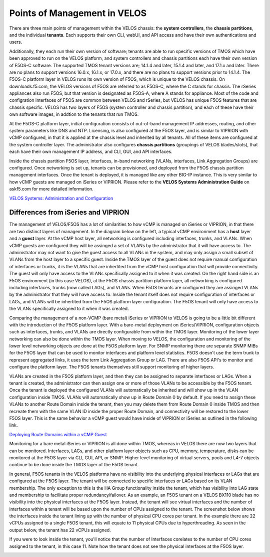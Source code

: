 =============================
Points of Management in VELOS
=============================

There are three main points of management within the VELOS chassis: the **system controllers**, the **chassis partitions**, and the individual **tenants**. Each supports their own CLI, webUI, and API access and have their own authentications and users. 

.. image:: images/velos_points_of_management/image1.png
  :align: center
  :scale: 90%


Additionally, they each run their own version of software; tenants are able to run specific versions of TMOS which have been approved to run on the VELOS platform, and system controllers and chassis partitions each have their own version of F5OS-C software. The supported TMOS tenant versions are; 14.1.4 and later, 15.1.4 and later, and 17.1.x and later. There are no plans to support versions 16.0.x, 16.1.x, or 17.0.x, and there are no plans to support versions prior to 14.1.4. The F5OS-C platform layer in VELOS runs its own version of F5OS, which is unique to the VELOS chassis. On downloads.f5.com, the VELOS versions of F5OS are referred to as F5OS-C, where the C stands for chassis. The rSeries appliances also run F5OS, but that version is designated as F5OS-A, where A stands for appliance. Most of the code and configration interfaces of F5OS are common between VELOS and rSeries, but VELOS has unique F5OS features that are chassis specific. VELOS has two layers of F5OS (system controller and chassis partition), and each of these have their own software images, in addtion to the tenants that run TMOS.


.. image:: images/velos_points_of_management/image2.png
  :align: center
  :scale: 90%

At the F5OS-C platform layer, initial configuration consists of out-of-band management IP addresses, routing, and other system parameters like DNS and NTP. Licensing, is also configured at the F5OS layer, and is similar to VIPRION with vCMP configured, in that it is applied at the chassis level and inherited by all tenants. All of these items are configured at the system controller layer. The administrator also configures **chassis partitions** (groupings of VELOS blades/slots), that each have their own management IP address, and CLI, GUI, and API interfaces.

Inside the chassis partition F5OS layer, interfaces, in-band networking (VLANs, interfaces, Link Aggregation Groups) are configured. Once networking is set up, tenants can be provisioned, and deployed from the F5OS chassis partition management interfaces. Once the tenant is deployed, it is managed like any other BIG-IP instance. This is very similar to how vCMP guests are managed on iSeries or VIPRION. Please refer to the **VELOS Systems Administration Guide** on askf5.com for more detailed information.

`VELOS Systems: Administration and Configuration <https://techdocs.f5.com/en-us/velos-1-5-0/velos-systems-administration-configuration.html>`_

Differences from iSeries and VIPRION
------------------------------------

The management of VELOS/F5OS has a lot of similarities to how vCMP is managed on iSeries or VIPRION, in that there are two distinct layers of management. In the diagram below on the left, a typical vCMP environment has a **host** layer and a **guest** layer. At the vCMP host layer, all networking is configured including interfaces, trunks, and VLANs. When vCMP guests are configured they will be assinged a set of VLANs by the administrator that it will have access to. The administrator may not want to give the guest access to all VLANs in the system, and may only assign a small subset of VLANs from the host layer to a specific guest. Inside the TMOS layer of the guest does not require manual configuration of interfaces or trunks, it is the VLANs that are inhertited from the vCMP host configuration that will provide connectivity. The guest will only have access to the VLANs specifically assigned to it when it was created. On the right hand side is an F5OS environment (in this case VELOS), at the F5OS chassis partition platform layer, all networking is configured including interfaces, trunks (now called LAGs), and VLANs. When F5OS tenants are configured they are assinged VLANs by the administrator that they will have access to. Inside the tenant itself does not require configuration of interfaces or LAGs, and VLANs will be inhertited from the F5OS platform layer configuration. The F5OS tenant will only have access to the VLANs specifically assigned to it when it was created.

.. image:: images/velos_points_of_management/image3.png
  :align: center
  :scale: 80%

Comparing the management of a non-VCMP (bare metal) iSeries or VIPRION to VELOS is going to be a little bit different with the introduction of the F5OS platform layer. With a bare-metal deployment on iSeries/VIPRION, configuration objects such as interfaces, trunks, and VLANs are directly configurable from within the TMOS layer. Monitoring of the lower layer networking can also be done within the TMOS layer. When moving to VELOS, the configuration and monitoring of the lower level networking objects are done at the F5OS platform layer. For SNMP monitoring there are separate SNMP MIBs for the F5OS layer that can be used to monitor interfaces and platform level statistics. F5OS doesn't use the term trunk to represent aggregated links, it uses the term Link Aggregation Group or LAG. There are also F5OS API's to monitor and configure the platform layer. The F5OS tenants themselves still support monitoring of higher layers.


.. image:: images/velos_points_of_management/image4.png
  :align: center
  :scale: 50%

VLANs are created in the F5OS platform layer, and then they can be assigned to separate interfaces or LAGs. When a tenant is created, the administrator can then assign one or more of those VLANs to be accessible by the F5OS tenant. Once the tenant is deployed the configured VLANs will automatically be inherited and will show up in the VLAN configuration inside TMOS. VLANs will automatically show up in Route Domain 0 by default. If you need to assign these VLANs to another Route Domain inside the tenant, then you may delete them from Route Domain 0 inside TMOS and then recreate them with the same VLAN ID inside the proper Route Domain, and connectivity will be restored to the lower F5OS layer. This is the same behavior a vCMP guest would have inside of VIPRION or iSeries as outlined in the following link.

`Deploying Route Domains within a vCMP Guest <https://techdocs.f5.com/kb/en-us/products/big-ip_ltm/manuals/product/vcmp-administration-viprion-13-0-0/15.html>`_



.. image:: images/velos_points_of_management/image5.png
  :align: center
  :scale: 50%

Monitoring for a bare metal iSeries or VIPRION is all done within TMOS, whereas in VELOS there are now two layers that can be monitored. Interfaces, LAGs, and other platform layer objects such as CPU, memory, temperature, disks can be monitored at the F5OS layer via CLI, GUI, API, or SNMP. Higher level monitoring of virtual servers, pools and L4-7 objects continue to be done inside the TMOS layer of the F5OS tenant.

.. image:: images/velos_points_of_management/image6.png
  :align: center
  :scale: 50%


In general, F5OS tenants in the VELOS platforms have no visibility into the underlying physical interfaces or LAGs that are configured at the F5OS layer. The tenant will be connected to specific interfaces or LAGs based on its VLAN membership. The only exception to this is the HA Group functionality inside the tenant, which has visibility into LAG state and membership to facilitate proper redundancy/failover. As an example, an F5OS tenant on a VELOS BX110 blade has no visibility into the physical interfaces at the F5OS layer. Instead, the tenant will see virtual interfaces and the number of interfaces within a tenant will be based upon the number of CPUs assigned to the tenant. The screenshot below shows the interfaces inside the tenant lining up with the number of physical CPU cores per tenant. In the example there are 22 vCPUs assigned to a single F5OS tenant, this will equate to 11 physical CPUs due to hyperthreading. As seen in the output below, the tenant has 22 vCPUs assigned. 


.. image:: images/velos_points_of_management/image7.png
  :align: center
  :scale: 70%

If you were to look inside the tenant, you'll notice that the number of Interfaces corelates to the number of CPU cores assigned to the tenant, in this case 11. Note how the tenant does not see the physical interfaces at the F5OS layer.  

.. image:: images/velos_points_of_management/image7a.png
  :align: center
  :scale: 70%



  
